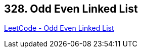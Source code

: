 == 328. Odd Even Linked List

https://leetcode.com/problems/odd-even-linked-list/[LeetCode - Odd Even Linked List]

